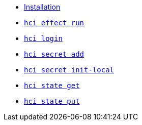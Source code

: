 * xref:installation.adoc[Installation]
* xref:effect/run.adoc[`hci effect run`] +
ifeval::[{descriptions} == true]
Run an effect locally.
endif::[]
* xref:login.adoc[`hci login`] +
ifeval::[{descriptions} == true]
Configure token for authentication to hercules-ci.com.
endif::[]
* xref:secret/add.adoc[`hci secret add`] +
ifeval::[{descriptions} == true]
Insert a secret into the local `secrets.json`.
endif::[]
* xref:secret/init-local.adoc[`hci secret init-local`] +
ifeval::[{descriptions} == true]
Create a local `secrets.json` file for the current account.
endif::[]
* xref:state/get.adoc[`hci state get`] +
ifeval::[{descriptions} == true]
Download a state file.
endif::[]
* xref:state/put.adoc[`hci state put`] +
ifeval::[{descriptions} == true]
Upload a state file.
endif::[]

